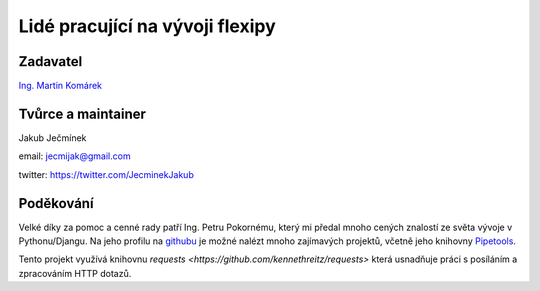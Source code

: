================================
Lidé pracující na vývoji flexipy
================================

Zadavatel
=========
`Ing. Martin Komárek <http://cs.felk.cvut.cz/webis/en/people/komarem.html>`_


.. _project-maintainer:

Tvůrce a maintainer 
===================
Jakub Ječmínek

email: jecmijak@gmail.com

twitter: https://twitter.com/JecminekJakub


Poděkování
==========
Velké díky za pomoc a cenné rady patří Ing. Petru Pokornému, který mi předal mnoho cených znalostí ze světa 
vývoje v Pythonu/Djangu. Na jeho profilu na `githubu <https://github.com/0101>`_ je možné nalézt mnoho zajímavých projektů, včetně jeho knihovny `Pipetools <https://github.com/0101/pipetools>`_.

Tento projekt využívá knihovnu `requests <https://github.com/kennethreitz/requests>` která usnadňuje práci s posíláním a zpracováním HTTP dotazů. 